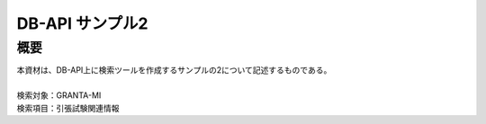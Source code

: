 =====================================
DB-API サンプル2
=====================================



概要
==================================================

| 本資材は、DB-API上に検索ツールを作成するサンプルの2について記述するものである。
| 
| 検索対象：GRANTA-MI
| 検索項目：引張試験関連情報
